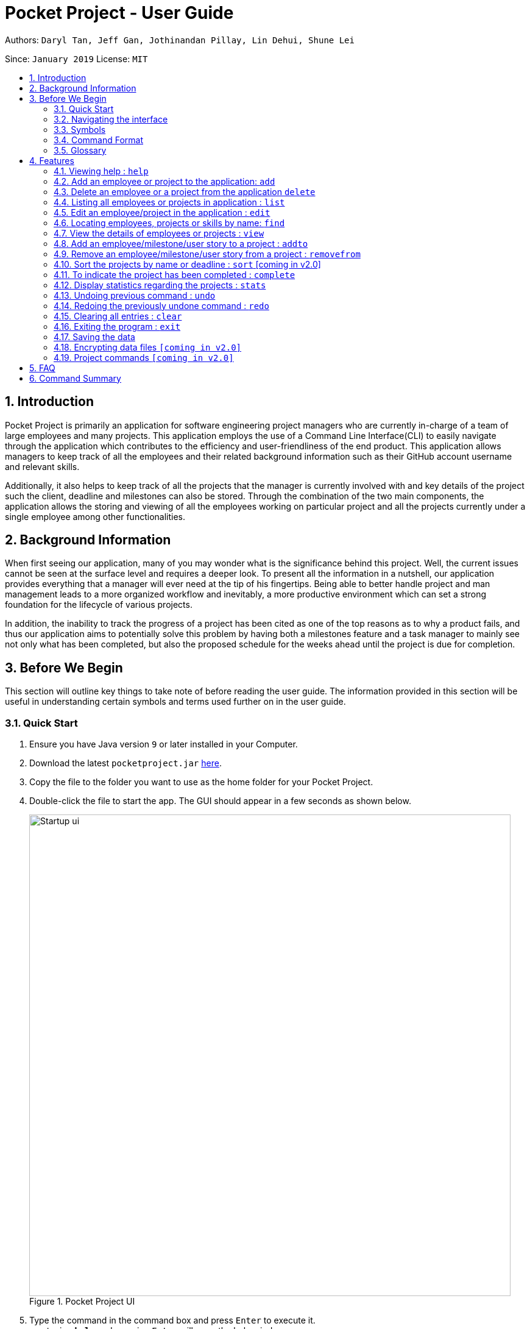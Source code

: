 = Pocket Project - User Guide
:site-section: UserGuide
:toc:
:toc-title:
:toc-placement: preamble
:sectnums:
:imagesDir: images
:stylesDir: stylesheets
:xrefstyle: full
:experimental:
ifdef::env-github[]
:tip-caption: :bulb:
:note-caption: :information_source:
endif::[]
:repoURL: https://github.com/cs2103-ay1819s2-w10-2/main

Authors: `Daryl Tan, Jeff Gan, Jothinandan Pillay, Lin Dehui, Shune Lei`

Since: `January 2019` License: `MIT`

== Introduction

Pocket Project is primarily an application for software engineering project managers who are currently in-charge of
a team of large employees and many projects. This application employs the use of a Command Line Interface(CLI) to easily
navigate through the application which contributes to the efficiency and user-friendliness of the end product.
This application allows managers to keep track of all the employees and their related background information such as their
GitHub account username and relevant skills.

Additionally, it also helps to keep track of all the projects that the manager
is currently involved with and key details of the project such the client, deadline and milestones can also be stored.
Through the combination of the two main components, the application allows the storing and viewing of all the employees
working on particular project and all the projects currently under a single employee among other functionalities.

== Background Information

When first seeing our application, many of you may wonder what is the significance
behind this project. Well, the current issues cannot be seen at the surface level and requires
a deeper look. To present all the information in a nutshell, our application provides
everything that a manager will ever need at the tip of his fingertips. Being able to better
handle project and man management leads to a more organized workflow and inevitably, a more
productive environment which can set a strong foundation for the lifecycle of various projects.

In addition, the inability to track the progress of a project has been cited as one of the top reasons
as to why a product fails, and thus our application aims to potentially solve this problem
by having both a milestones feature and a task manager to mainly see not only what has been completed, but
also the proposed schedule for the weeks ahead until the project is due for completion.

== Before We Begin
This section will outline key things to take note of before reading the user guide.
The information provided in this section will be useful in understanding certain
symbols and terms used further on in the user guide.

=== Quick Start

.  Ensure you have Java version `9` or later installed in your Computer.
.  Download the latest `pocketproject.jar` link:{repoURL}/releases[here].
.  Copy the file to the folder you want to use as the home folder for your Pocket Project.
.  Double-click the file to start the app. The GUI should appear in a few seconds as shown below.
+
.Pocket Project UI
image::Startup_ui.png[width="790"]
+
.  Type the command in the command box and press kbd:[Enter] to execute it. +
e.g. typing *`help`* and pressing kbd:[Enter] will open the help window.
.  Some example commands you can try:

* *`list employee`* : lists all employees
* **`add`**`n/John Doe p/98765432 e/johnd@example.com a/John street, block 123, #01-01` : adds a contact named
`John Doe` to the Pocket Project.
* **`delete`**`3` : deletes the 3rd employee shown in the current list
* *`exit`* : exits the app

.  Refer to <<Features>> for details of each command.

=== Navigating the interface

.Pocket Project UI with different components
image::ui_annotated.png[]

As shown above, there are 5 main components in Pocket Project interface:

. Command Box: where you key in the command
. Result Box: show the result of the command that is keyed in
. Side tab Panel: display either project list or employee list
. Prev/Next Button: to navigate through the project/employee details
. Detail panel: display details of an employee/project

There are several detail panels to display the details of the employees and the projects as shown below. You can toggle between these panel by using the Prev/Next Button.

.Detail Panels of an employee [1] Summary: display name, skills, phone, email of the employee [2] Projects: the list of projects the employee is working on [3] Github: github page of the employee
image::employee_detail_panel.png[]

.Detail Panels of a project [1] Summary: display project name, client and deadline of the project [2] User Stories for the project [3] List of employees working on the project
image::project_detail_panel.png[]

=== Symbols
The following section details and previews a few legends that will
be used throughout the user guide. These legends are used to represent
special information such as tips and warnings.

|===
|Legend |Meaning

|image:ug-notepadpencil.png[width="40"]
|The note pad icon indicates any useful tips or things that users
need to take note of while using the Pocket Project application.

|image:ug-lightbulb.png[width="50"]
|The light bulb icon indicates any shortcuts
that users can use while using the Pocket Project application.

|image:ug-exclamation.png[width="50"]
|The exclamation mark icon indicates any warnings that users
 can take note of while using the Pocket Project application.

|image:ug-smart.png[width="60"]
|The graduation cap icon indicates any advanced usages or
 extra technical information about how a particular command works should the
 users be interested to know.
|===

=== Command Format

====
*Command Format*

* Words in `UPPER_CASE` are the parameters to be supplied by the user e.g. in `add n/NAME`, `NAME` is a parameter which can be used as `add n/John Doe`.
* Items in square brackets are optional e.g `n/NAME [s/Skill]` can be used as `n/John Doe s/Java` or as `n/John Doe`.
* Items with `…`​ after them can be used multiple times including zero times e.g. `[s/Skill]...` can be used as `{nbsp}` (i.e. 0 times), `s/Java`, `s/Java s/HTML` etc.
* Parameters can be in any order e.g. if the command specifies `n/NAME p/PHONE_NUMBER`, then  `p/PHONE_NUMBER n/NAME` is also acceptable.
====

=== Glossary

. `alphanumeric` only contains either digits (0-9) or letters of the English
alphabet (A-Z).
. `command line interface (cli)` a means of interacting with a computer program where the user issues commands to the
program in the form of successive lines of text.
. `lexicographic` ordering of words based on how it would appear in a dictionary.
. `milestone` a key event that is completed during the entire timeline
of the project.
. `one-based indexing` way of numbering in which the initial element of a sequence is assigned the index 1.
. `zero-based indexing` way of numbering in which the initial element of a sequence is assigned the index 0.

[[Features]]
== Features
The following section will outline the various features and commands available to the user and will
outline how the various commands can be used through examples and illustrations.

=== Viewing help : `help`

Format: `help`

=== Add an employee or project to the application: `add`

==== Add an employee to the application: `add employee`

Adds an employee to the list of employees.

Format: `add employee n/NAME p/PHONE_NUMBER e/EMAIL g/GITHUB [s/SKILL]...`

Examples:

* `add employee n/John Doe p/98765432 e/johnd@example.com g/johnballer s/Java`
* `add employee n/Betsy Crowe e/betsycrowe@example.com g/BetBet p/1234567 s/HTML`

image:ug-notepadpencil.png[width="40"]
An employee can have any number of skills (including 0).

==== Add a project to the application: `add project`

Adds a project to the list of projects.

Format: `add project n/NAME d/DEADLINE c/CLIENT_NAME`

Examples:

* `add project n/Apollo d/12/12/2019 c/FairPrice`
* `add project n/Xtreme c/John Smith d/13/04/2020`

=== Delete an employee or a project from the application `delete`

==== Delete an employee from the application: `delete employee`

Deletes the specified employee from the employee list.

Format: `delete employee INDEX`

image:ug-notepadpencil.png[width="40"]
Deletes the employee at the specified `INDEX`.
The index refers to the index number (one-based) shown in the displayed list of employees.

image:ug-exclamation.png[width="50"]
The index must be a *positive integer* and cannot be larger than the size of the list.

Examples:

* `list employees` +
`delete employee 2` +
Deletes the 2nd person in the displayed employee list.

* `find employee Betsy` +
`delete employee 1` +
Deletes the 1st person in the resultant employee list shown by the `find` command.

image:ug-notepadpencil.png[width="40"]
Either the `list employee` command or the `find employee` command needs to be invoked
before calling the `delete employee` command as the index is referenced from the last returned list
of employees.

==== Delete a project from the application: `delete project`
Deletes the project from the list of projects.

Format: `delete project PROJ_NAME` or `delete project PROJ_INDEX`

Examples:

* `delete project Apollo` +
Deletes project "Apollo" from project list.

* `delete project 2` +
Deletes the second project shown in the most recent displayed list of projects.

=== Listing all employees or projects in application : `list`
==== List all employees in the application: `list employees`
Shows a list of all employees in the employee list.

Format: `list employees`

==== List all projects in the application: `list projects`
Shows a list of all projects in the project list.

Format: `list projects`


=== Edit an employee/project in the application : `edit`

==== Edit an employee in the application: `edit employee`

Edits an existing employee.

Format: `edit employee INDEX [n/NAME] [p/PHONE] [e/EMAIL] [g/GITHUB] [s/SKILL]...`

image:ug-notepadpencil.png[width="40"]
Edits the employee at the specified `INDEX`. The index refers to the index number shown in the displayed employee list.

image:ug-notepadpencil.png[width="40"]
At least one of the optional fields must be provided and all existing values will be updated with the input values.
When editing skills, the existing skills of the person will be removed i.e adding of skills is not cumulative.

Examples:

* `edit employee 1 p/91234567 e/johndoe@example.com` +
Edits the phone number and email address of the 1st person to be `91234567` and `johndoe@example.com` respectively.
* `edit employee 2 n/Betsy Crower s/Java` +
Edits the name of the 2nd person to be `Betsy Crower` and sets Java as the only skill.

* `edit employee 2 n/Betsy Crower s/C s/HTML` +
Edits the name of the 2nd employee to be `Betsy Crower` and sets C and HTML as the skills.

image:ug-exclamation.png[width="50"]
The index must be a *positive integer* and cannot be larger than the size of the list.

image:ug-lightbulb.png[width="50"]
You can remove all the person's skills by typing `s/` without specifying any skills after it.

==== Edits name/client/deadline/description of a project: `edit project info`

Edits the existing project components such as project name, client, deadline, description of the project.

Format: `edit project PROJ_NAME info[n/name] [c/client] [d/deadline] [desc/description]`

Examples:

* `edit project Apollo info n/Gemini c/John d/12/09/2020 desc/An application for project management` +
Change project Apollo name to Gemini, client to John, deadline to 12/09/2020 and the description to 'An application for project management'


==== Edits milestone of a project: `edit project milestone` [coming in v2.0]

Edits the existing milestone in the milestone list of a project.

==== Edits UserStory of a project: `edit project userstory` [coming in v2.0]

Edits the existing userstory in the userstory list of a project.

//tag::find[]
=== Locating employees, projects or skills by name: `find`

==== Find employees in the application: `find employee`

Finds employees whose names contain any of the given keywords.

Format: `find employee KEYWORD [MORE_KEYWORDS]`

Examples:

* `find employee John` +
Returns `john` and `John Doe`
* `find employee Betsy Tim John` +
Returns any person having names `Betsy`, `Tim`, or `John`
* `find employee Betsy Tim John` +
Returns any employee having names `Betsy`, `Tim`, or `John`

==== Find projects in the application: `find project`

Finds projects whose names contain any of the given keywords.

Format: `find project KEYWORD [MORE_KEYWORDS]`

Examples:

* `find project Apollo` +
Returns a list of projects with names that contain Apollo

==== Find employees with skills: `find skill`
Finds employees with the chosen skill.

Format: `find skill KEYWORD [MORE_KEYWORDS]`

Examples:

* `find skill java` +
Returns a list of employees who has java skill.

* `find skill java C`
Returns a list of employees who have either java or C or both.

==== Find projects with any keywords: `find all`

Find projects that contain any of the keywords in the project name, description, deadline.

Format: `find all KEYWORDS [MORE KEYWORDS]`

Examples:

* `find all software food`
Returns a list of projects which contains either software or food or both.

==== Find projects with deadline: 'find deadline'

Find projects which has deadline that are before or same as the input provided by the user.

Format: `find deadline KEYWORD

Examples:

* `find deadline 15/04/2019` +
Returns a list of projects which has 15/04/2019 as the deadline or has deadlines that are before 15/04/2019

//only for find deadline
image:ug-exclamation.png[width="50"]
Only accept one argument. e.g. will not accept `find deadline 15/04/2019 20/12/2019`

image:ug-notepadpencil.png[width="40"]
Accepts both flexible date and calender date

//for all the find commands
image:ug-notepadpencil.png[width="40"]
The search is case insensitive. e.g `hans` will match `Hans`

image:ug-notepadpencil.png[width="40"]
The order of the keywords does not matter. e.g. `Hans Bo` will match `Bo Hans`

image:ug-notepadpencil.png[width="40"]
Persons matching at least one keyword will be returned (i.e. `OR` search). e.g. `Hans Bo` will return `Hans Gruber`, `Bo Yang`

image:ug-exclamation.png[width="50"]
Only full words will be matched e.g. `Han` will not match `Hans`

==== Find Command Usage Scenario

For example, to delete Bernice Yu from the employee list, you can follow these steps:

Step 1: `find employee Bernice` - to narrow down the list to all employees with name containing Bernice

Step 2: `delete employee 1` - deletes Bernice Yu who is the 1st employee in the result of the `find employee Bernice` command.

//end::find[]

=== View the details of employees or projects : `view`

==== View details of an employee: `view employee`

Returns a view of details of the chosen employee.

Format: `view employee EMPLOYEE_INDEX`

image:ug-notepadpencil.png[width="40"]
When viewing the employee, the GitHub page of the employee
will also be loaded.

Examples:

* `list employees` +
`view employee 3` +
Displays details of the employee at index 3

==== View details of a project: `view project`
Returns the list of milestones and employees in a project.

Format: `view project PROJ_NAME`

Examples:

* `view project Apollo` +
Displays details (client, deadline, employees, milestones) of project “Apollo”.


=== Add an employee/milestone/user story to a project : `addto`

==== Add an employee to a project: `addto employee`

Adds an employee to a project.

Format: `addto PROJ_NAME employee EMPLOYEE_INDEX`

image:ug-notepadpencil.png[width="40"]
Adds the employee at the specified `INDEX`.
The index refers to the index number (one-based) shown in the displayed list of employees.

image:ug-exclamation.png[width="50"]
The index must be a *positive integer* and cannot be larger than the size of the list.

Examples:

* `list employees` +
`addto Apollo employee 2` +
Adds the 2nd person in the displayed employee list to project "Apollo".

* `find employee John Han` +
`addto Apollo employee 5` +
Adds the 5th person in the displayed employee list to project "Apollo".

==== Add a milestone to a project: `addto milestone`

Adds a milestone to a project.

Format: `addto PROJ_NAME milestone MS_DETAILS MS_DATE`

image:ug-exclamation.png[width="50"]
Date must be of the format DD/MM/YYYY

Examples:

* `addto Apollo milestone Completed UI for program 23/11/2015` +
Milestone added to project "Apollo".


==== Add a task to a project milestone: `addto projecttask`

Adds a task to a project milestone.

Format: `addto PROJ_NAME projecttask [n/TASK_NAME] [m/MILESTONE_INDEX]`

image:ug-notepadpencil.png[width="40"]
Adds the project task to the milestone at the specified `MILESTONE_INDEX`.
The index refers to the index number (one-based) shown in the displayed list of milestones.

image:ug-exclamation.png[width="50"]
The index must be a *positive integer* and cannot be larger than the size of the list.

Example:

* `addto Apollo projecttask n/Create feature XYZ m/1` +
   Adds to the milestone at index 1 in project with name "Apollo", a new project task called "Create feature XYZ".

* `addto Apollo projecttask m/2 n/Modify feature XYZ` +
   Adds to the milestone at index 2 in project with name "Apollo", a new project task called "Modify feature XYZ".

image:ug-lightbulb.png[width="50"]
There is no specific order for either the project task name or the milestone index so either way is acceptable.

==== Add a user story to a project: `addto userstory`

Adds a user story to a project.

Format: `addto PROJ_NAME userstory i/STORY_IMPORTANCE STORY`

`STORY_IMPORTANCE`: The priority/importance level of the user story, ranging from 1 to 3. 3 being the most
important and 1 being the least.

`STORY`: A valid user story must be in the following format - as a ... i want to ... so that ...

image:ug-exclamation.png[width="50"]
Note that `as a`, `i want to` and `so that` are keywords which help us to segment your user story into the respective categories: user, function and reason.
Hence these keywords cannot be used more than once.

Examples:

* `addto Apollo userstory i/1 as a user i want to try out new things so that i can have fun`

* `addto Apollo userstory as a lazy user i want to have shortcuts for my commands i/2`

image:ug-lightbulb.png[width="50"]
There is no specific order for either the user story or the importance level so either way is acceptable.

=== Remove an employee/milestone/user story from a project : `removefrom`

==== Remove an employee from a project: `removefrom PROJ_NAME employee`

Removing an employee from a project.

Format: `removefrom PROJ_NAME employee EMPLOYEE_INDEX`

Examples:

* `view project Apollo` +
`removefrom Apollo employee 3` +
Removes the employee at 3rd position at displayed list of employees from Project Apollo.

==== Remove a milestone from a project: `removefrom PROJ_NAME milestone`

Removing a milestone from a project.

Format: `removefrom PROJ_NAME milestone MS_INDEX`

Examples:

* `view project Apollo` +
`removefrom Apollo milestone 1` +
Removes the milestone at 1st position of displayed list of milestone from Project Apollo.

image:ug-notepadpencil.png[width="40"]
Removes the employee at the specified `INDEX`.
The index refers to the index number (one-based) shown in the displayed list of employees.

image:ug-exclamation.png[width="50"]
The index must be a *positive integer* and cannot be larger than the size of the list.


==== Remove a user story from a project: `removefrom userstory`

Removing a user story from a project.

Format: `removefrom PROJ_NAME userstory INDEX`

Examples:

* `view project Apollo` +
`removefrom Apollo userstory 1` +
Removes the user story at the 1st position of the displayed list of user stories from Project Apollo.

=== Sort the projects by name or deadline : `sort` [coming in v2.0]

Returns a sorted list of projects by the sort key value.
Available keys: name, deadline.

Name: returns list in lexicographic order +
Deadline: returns list by earliest deadline first.

Format: `sort KEY_VALUE`

Examples:

* `sort name` +
List of project have been sorted by name.

* `sort deadline` +
List of projects have been sorted by deadline with the
earliest deadline displayed at the top of the list.

=== To indicate the project has been completed : `complete`

Indicates that a project is completed.

Format:  `complete PROJ_INDEX COMPLETION_DATE`

Examples:

* `list projects` +
The list of ongoing projects are listed.
`complete 1 11/11/2011` +
The first project in the shown list is indicated as completed on 11/11/2011.

=== Display statistics regarding the projects : `stats`

Returns an overview of all ongoing projects/the progress of an individual project.

Format: `stats` or `stats PROJ_NAME`/`stats PROJ_INDEX`
+
add something here.
Examples:

`stats` +
Number of ongoing projects: 5 +
Projects with deadline in this month: +
------------------------ +
1. Project6 | deadline: 17/04/2019|reached 0 out of 1 milestones +
------------------------ +
2. Project2 | deadline: 17/06/2019|reached 1 out of 1 milestones +
3. Project3 | deadline: 17/06/2019|reached 1 out of 1 milestones +
4. Project1 | deadline: 17/05/2019|reached 0 out of 1 milestones +
5. Project4 | deadline: 17/05/2019|reached 0 out of 0 milestones +



`stats 1` +
Progress of Project6: deadline: 17/04/2019|reached 0 out of 1 milestones +
Milestones not reached yet: +
Finished UserGuide: 0 out of 1 tasks completed +


// tag::undoredo[]
=== Undoing previous command : `undo`

Restores the Pocket Project to the state before the previous _undoable_ command was executed.

Format: `undo`

image:ug-notepadpencil.png[width="40"]
Undoable commands: those commands that modify the Pocket Project's content
(`add`, `delete`, `addto`, `removefrom`, `edit` and `clear`).

Examples:

* `delete employee 1` +
`list` +
`undo` (reverses the `delete employee 1` command) +

* `view employee 1` +
`list` +
`undo` +
The `undo` command fails as there are no undoable commands executed previously.

* `delete project 1` +
`clear` +
`undo` (reverses the `clear` command) +
`undo` (reverses the `delete project 1` command) +


=== Redoing the previously undone command : `redo`

Reverses the most recent `undo` command.

Format: `redo`

Examples:

* `delete employee 1` +
`undo` (reverses the `delete employee 1` command) +
`redo` (reapplies the `delete employee 1` command) +

* `delete project 1` +
`redo` +
The `redo` command fails as there are no `undo` commands executed previously.

* `delete project 1` +
`clear` +
`undo` (reverses the `clear` command) +
`undo` (reverses the `delete project 1` command) +
`redo` (reapplies the `delete project 1` command) +
`redo` (reapplies the `clear` command) +

image:ug-lightbulb.png[width="50"]
The redo command can only be called if there is an undo command that has not been
"redo-ne" yet.
// end::undoredo[]

=== Clearing all entries : `clear`

Clears all entries from the Pocket Project.

Format: `clear`

=== Exiting the program : `exit`

Exits the program. +
Format: `exit`

=== Saving the data

Pocket Project data is saved in the hard disk automatically after any command that changes the data. +
There is no need to save manually.

// skill::dataencryption[]
=== Encrypting data files `[coming in v2.0]`

_{explain how the user can enable/disable data encryption}_
// end::dataencryption[]

=== Project commands `[coming in v2.0]`

_{Commands related to managing of project will be added soon.}_

== FAQ

*Q*: How do I transfer my data to another Computer?

*A*: Install the app in the other computer and overwrite the empty data file it creates with the file that contains the
data of your previous Pocket Project folder.

== Command Summary

* *Add* `add employee n/NAME p/PHONE_NUMBER e/EMAIL g/GITHUB [s/Skill]...` +
e.g. `add employee n/James Ho p/22224444 e/jamesho@example.com a/123, Clementi Rd, 1234665 s/Java s/Python`
* *Delete* : `delete COMMAND_KEYWORD INDEX` +
e.g. `delete employee 3` `delete project 1`
* *List* : `list COMMAND_KEYWORD` +
e.g. `list employee` `list project`
* *Edit* : `edit INDEX [n/NAME] [p/PHONE_NUMBER] [e/EMAIL] [g/GITHUB] [s/Skill]...` +
e.g. `edit 2 n/James Lee e/jameslee@example.com`
* *Find* : `find COMMAND_KEYWORD [MORE_KEYWORDS]` +
e.g. `find employee Jake` `find project Apollo` `find skill Java` `find all software`
* *View* : `view employee EMPLOYEE_INDEX` , `view project PROJ_NAME` +
e.g. `view employee 3` `view project Apollo`
* *Addto*: `addto PROJ_NAME employee EMPLOYEE_INDEX` ,`addto PROJ_NAME milestone MS_DETAILS MS_DATE`, `addto PROJ_NAME projecttask [n/TASK_NAME] [m/MILESTONE_INDEX]` +
e.g. `addto Apollo employee 2` `addto Apollo milestone Completed UI for program 23/11/2015` `addto Apollo projecttask n/Create feature XYZ m/1`
* *Removefrom*: `removefrom PROJ_NAME employee EMPLOYEE_INDEX` `removefrom PROJ_NAME milestone MS_INDEX` +
e.g. `removefrom Apollo employee 1` `removefrom Apollo milestone 1`
* *Complete* : `complete PROJ_INDEX COMPLETION_DATE` +
e.g. `complete 1 11/11/2011`
* *Sort*: `sort COMMAND_KEYWORD` +
e.g. `sort name` `sort deadline`
* *Stats*: `stats`
* *Exit*:  `exit`
* *Help* : `help`

